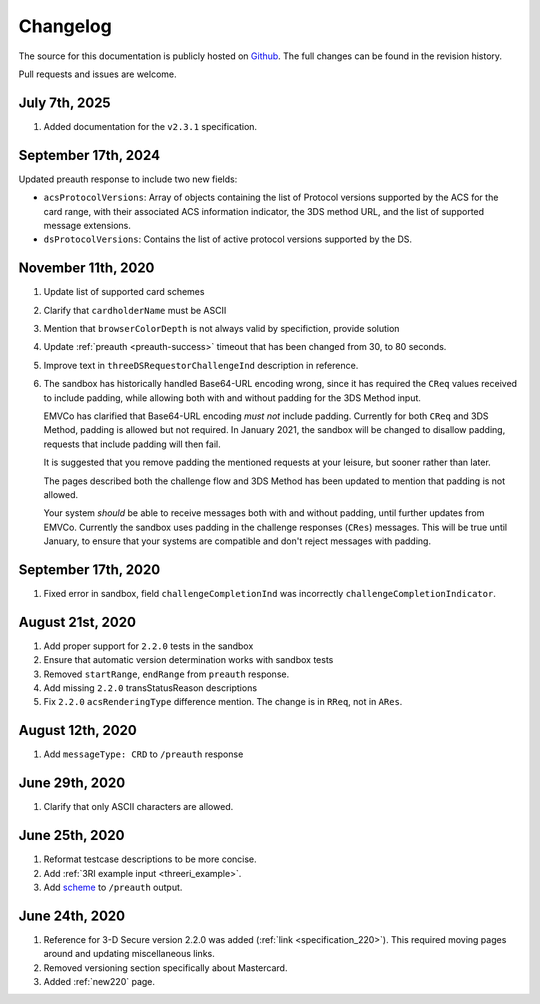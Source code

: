 .. _changelog:

#########
Changelog
#########

The source for this documentation is publicly hosted on `Github
<https://github.com/clearhaus/3DSv2-api-documentation>`_. The full changes can
be found in the revision history.

Pull requests and issues are welcome.

July 7th, 2025
***************

#. Added documentation for the ``v2.3.1`` specification.

September 17th, 2024
*********************

Updated preauth response to include two new fields:

* ``acsProtocolVersions``: Array of objects containing the list of Protocol versions supported by the ACS for the card range,
  with their associated ACS information indicator, the 3DS method URL, and the list of supported message extensions.
* ``dsProtocolVersions``: Contains the list of active protocol versions supported by the DS.

November 11th, 2020
*******************

#. Update list of supported card schemes
#. Clarify that ``cardholderName`` must be ASCII
#. Mention that ``browserColorDepth`` is not always valid by specifiction, provide solution
#. Update :ref:`preauth <preauth-success>` timeout that has been changed from 30, to 80 seconds.
#. Improve text in ``threeDSRequestorChallengeInd`` description in reference.
#. The sandbox has historically handled Base64-URL encoding wrong, since it has required the
   ``CReq`` values received to include padding, while allowing both with and without padding
   for the 3DS Method input.

   EMVCo has clarified that Base64-URL encoding *must not* include padding.
   Currently for both ``CReq`` and 3DS Method, padding is allowed but not required.
   In January 2021, the sandbox will be changed to disallow padding, requests that include
   padding will then fail.

   It is suggested that you remove padding the mentioned requests at your leisure, but sooner
   rather than later.

   The pages described both the challenge flow and 3DS Method has been updated to mention that
   padding is not allowed.

   Your system *should* be able to receive messages both with and without padding, until
   further updates from EMVCo.
   Currently the sandbox uses padding in the challenge responses (``CRes``) messages.
   This will be true until January, to ensure that your systems are compatible
   and don't reject messages with padding.

September 17th, 2020
********************

1. Fixed error in sandbox, field ``challengeCompletionInd`` was incorrectly
   ``challengeCompletionIndicator``.

August 21st, 2020
*****************

1. Add proper support for ``2.2.0`` tests in the sandbox
2. Ensure that automatic version determination works with sandbox tests
3. Removed ``startRange``, ``endRange`` from ``preauth`` response.
4. Add missing ``2.2.0`` transStatusReason descriptions
5. Fix ``2.2.0`` ``acsRenderingType`` difference mention. The change is in ``RReq``, not in ``ARes``.

August 12th, 2020
*****************

1. Add ``messageType: CRD`` to ``/preauth`` response

June 29th, 2020
***************

1. Clarify that only ASCII characters are allowed.

June 25th, 2020
***************

1. Reformat testcase descriptions to be more concise.
2. Add :ref:`3RI example input <threeri_example>`.
3. Add `scheme <specification_210.html#attr-cardRangeData-scheme>`_ to ``/preauth`` output.

June 24th, 2020
***************

1. Reference for 3-D Secure version 2.2.0 was added (:ref:`link <specification_220>`).
   This required moving pages around and updating miscellaneous links.
2. Removed versioning section specifically about Mastercard.
3. Added :ref:`new220` page.
